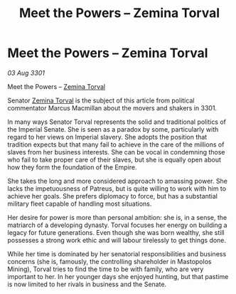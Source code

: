 :PROPERTIES:
:ID:       439ff590-b3e1-4ee2-b231-3e6ec488c122
:END:
#+title: Meet the Powers – Zemina Torval
#+filetags: :Empire:3301:galnet:

* Meet the Powers – Zemina Torval

/03 Aug 3301/

Meet the Powers – [[id:d8e3667c-3ba1-43aa-bc90-dac719c6d5e7][Zemina Torval]] 
 
Senator [[id:d8e3667c-3ba1-43aa-bc90-dac719c6d5e7][Zemina Torval]] is the subject of this article from political commentator Marcus Macmillan about the movers and shakers in 3301. 

In many ways Senator Torval represents the solid and traditional politics of the Imperial Senate. She is seen as a paradox by some, particularly with regard to her views on Imperial slavery. She adopts the position that tradition expects but that many fail to achieve in the care of the millions of slaves from her business interests. She can be vocal in condemning those who fail to take proper care of their slaves, but she is equally open about how they form the foundation of the Empire. 

She takes the long and more considered approach to amassing power. She lacks the impetuousness of Patreus, but is quite willing to work with him to achieve her goals. She prefers diplomacy to force, but has a substantial military fleet  capable of handling most situations. 

Her desire for power is more than personal ambition: she is, in a sense, the matriarch of a developing dynasty. Torval focuses her energy on building a legacy for future generations. Even though she was born wealthy, she still possesses a strong work ethic and will labour  tirelessly to get things done. 

While her time is dominated by her senatorial responsibilities and business concerns (she is, famously, the controlling shareholder in Mastopolos Mining), Torval tries to find the time to be with family, who are very important to her. In her younger days she enjoyed hunting, but that pastime is now limited to her rivals in business and the Senate.
